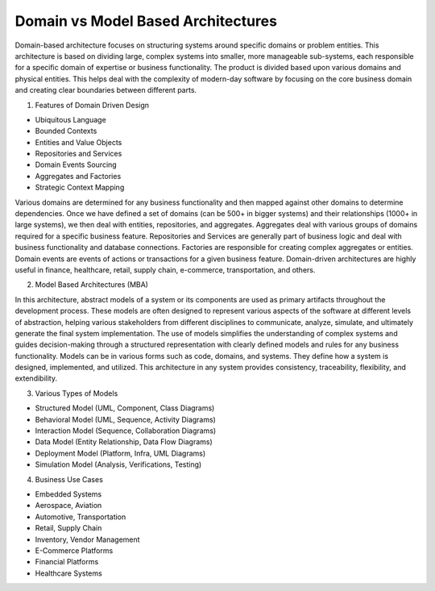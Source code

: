 Domain vs Model Based Architectures
===================================

Domain-based architecture focuses on structuring systems around specific domains or problem entities. This architecture is based on dividing large, complex systems into smaller, more manageable sub-systems, each responsible for a specific domain of expertise or business functionality. The product is divided based upon various domains and physical entities. This helps deal with the complexity of modern-day software by focusing on the core business domain and creating clear boundaries between different parts.  

1. Features of Domain Driven Design  

- Ubiquitous Language  
- Bounded Contexts  
- Entities and Value Objects  
- Repositories and Services  
- Domain Events Sourcing  
- Aggregates and Factories  
- Strategic Context Mapping  

Various domains are determined for any business functionality and then mapped against other domains to determine dependencies. Once we have defined a set of domains (can be 500+ in bigger systems) and their relationships (1000+ in large systems), we then deal with entities, repositories, and aggregates.  
Aggregates deal with various groups of domains required for a specific business feature. Repositories and Services are generally part of business logic and deal with business functionality and database connections. Factories are responsible for creating complex aggregates or entities. Domain events are events of actions or transactions for a given business feature. Domain-driven architectures are highly useful in finance, healthcare, retail, supply chain, e-commerce, transportation, and others.  

2. Model Based Architectures (MBA)  

In this architecture, abstract models of a system or its components are used as primary artifacts throughout the development process. These models are often designed to represent various aspects of the software at different levels of abstraction, helping various stakeholders from different disciplines to communicate, analyze, simulate, and ultimately generate the final system implementation. The use of models simplifies the understanding of complex systems and guides decision-making through a structured representation with clearly defined models and rules for any business functionality. Models can be in various forms such as code, domains, and systems. They define how a system is designed, implemented, and utilized. This architecture in any system provides consistency, traceability, flexibility, and extendibility.  

3. Various Types of Models  

- Structured Model (UML, Component, Class Diagrams)  
- Behavioral Model (UML, Sequence, Activity Diagrams)  
- Interaction Model (Sequence, Collaboration Diagrams)  
- Data Model (Entity Relationship, Data Flow Diagrams)  
- Deployment Model (Platform, Infra, UML Diagrams)  
- Simulation Model (Analysis, Verifications, Testing)  

4. Business Use Cases  

- Embedded Systems  
- Aerospace, Aviation  
- Automotive, Transportation  
- Retail, Supply Chain  
- Inventory, Vendor Management  
- E-Commerce Platforms  
- Financial Platforms  
- Healthcare Systems